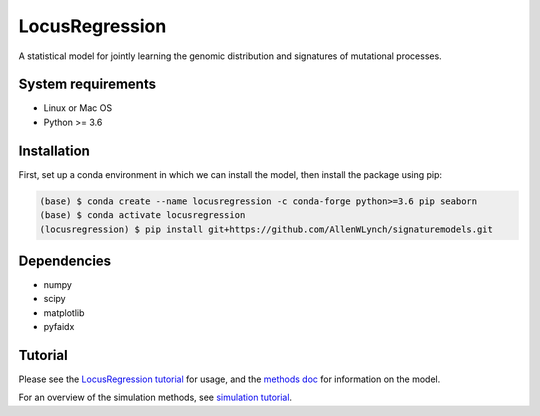 
LocusRegression
***************

A statistical model for jointly learning the genomic distribution and signatures of
mutational processes.

System requirements
-------------------

* Linux or Mac OS
* Python >= 3.6

Installation
------------

First, set up a conda environment in which we can install the model, then 
install the package using pip:

.. code-block :: bash

    (base) $ conda create --name locusregression -c conda-forge python>=3.6 pip seaborn
    (base) $ conda activate locusregression
    (locusregression) $ pip install git+https://github.com/AllenWLynch/signaturemodels.git

Dependencies
------------

* numpy
* scipy
* matplotlib
* pyfaidx


Tutorial
--------

Please see the `LocusRegression tutorial <docs/tutorial.rst>`_ for usage, and the `methods doc <docs/methods.pdf>`_ for information on the model.

For an overview of the simulation methods, see `simulation tutorial <simulation_tutorial.ipynb>`_.
